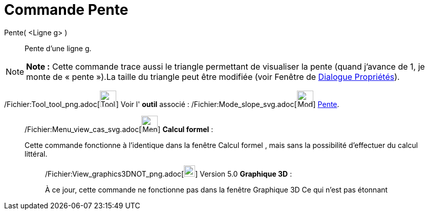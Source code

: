 = Commande Pente
:page-en: commands/Slope_Command
ifdef::env-github[:imagesdir: /fr/modules/ROOT/assets/images]

Pente( <Ligne g> )::
  Pente d’une ligne g.

[NOTE]
====

*Note :* Cette commande trace aussi le triangle permettant de visualiser la pente (quand j’avance de 1, je monte de
« pente »).La taille du triangle peut être modifiée (voir Fenêtre de xref:/Dialogue_Propriétés.adoc[Dialogue
Propriétés]).

====

/Fichier:Tool_tool_png.adoc[image:Tool_tool.png[Tool tool.png,width=32,height=32]] Voir l' *outil* associé :
/Fichier:Mode_slope_svg.adoc[image:32px-Mode_slope.svg.png[Mode slope.svg,width=32,height=32]]
xref:/tools/Pente.adoc[Pente].

____________________________________________________________

/Fichier:Menu_view_cas_svg.adoc[image:32px-Menu_view_cas.svg.png[Menu view cas.svg,width=32,height=32]] *Calcul
formel* :

Cette commande fonctionne à l'identique dans la fenêtre Calcul formel , mais sans la possibilité d'effectuer du calcul
littéral.

________________________________________________________________

/Fichier:View_graphics3DNOT_png.adoc[image:View-graphics3DNOT.png[View-graphics3DNOT.png,width=22,height=22]] Version
5.0 *Graphique 3D* :

À ce jour, cette commande ne fonctionne pas dans la fenêtre Graphique 3D Ce qui n'est pas étonnant
